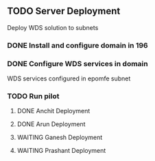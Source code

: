** TODO Server Deployment
   Deploy WDS solution to subnets
*** DONE Install and configure domain in 196
    CLOSED: [2010-01-18 Mon 12:48]
*** DONE Configure WDS services in domain
    CLOSED: [2010-01-18 Mon 12:49]
    WDS services configured in epomfe subnet
*** TODO Run pilot
**** DONE Anchit Deployment
     CLOSED: [2010-01-18 Mon 12:50]
**** DONE Arun Deployment
     CLOSED: [2010-01-18 Mon 12:50]
**** WAITING Ganesh Deployment
**** WAITING Prashant Deployment
